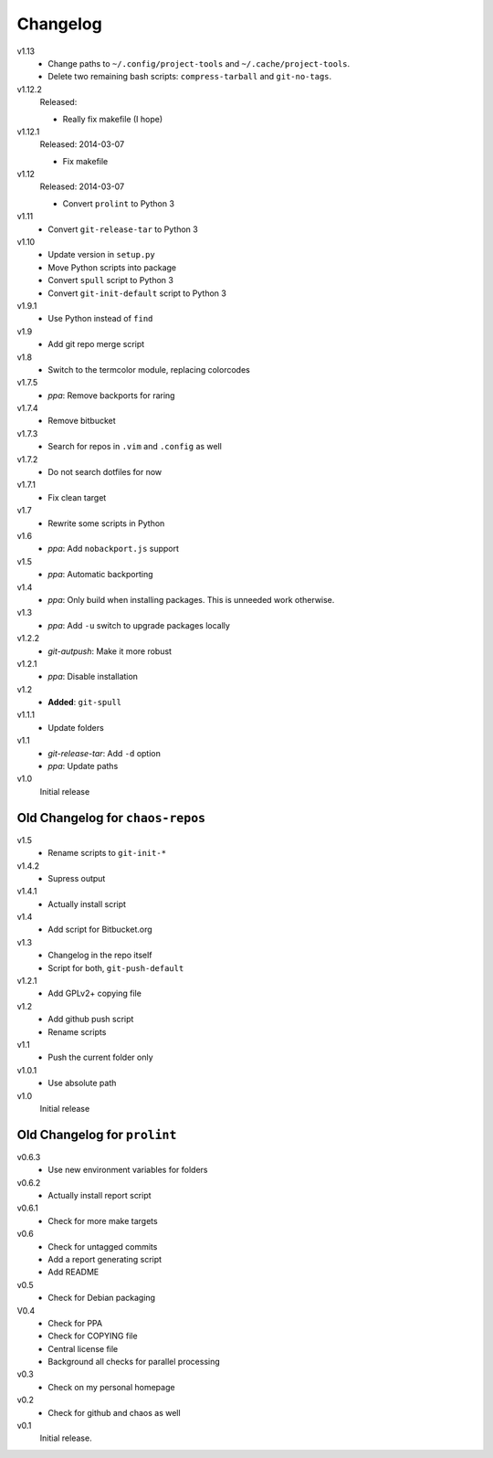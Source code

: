 .. Copyright © 2013-2014 Martin Ueding <dev@martin-ueding.de>

#########
Changelog
#########

v1.13
    - Change paths to ``~/.config/project-tools`` and
      ``~/.cache/project-tools``.
    - Delete two remaining bash scripts: ``compress-tarball`` and
      ``git-no-tags``.

v1.12.2
    Released:

    - Really fix makefile (I hope)

v1.12.1
    Released: 2014-03-07

    - Fix makefile

v1.12
    Released: 2014-03-07

    - Convert ``prolint`` to Python 3

v1.11
    - Convert ``git-release-tar`` to Python 3

v1.10
    - Update version in ``setup.py``
    - Move Python scripts into package
    - Convert ``spull`` script to Python 3
    - Convert ``git-init-default`` script to Python 3

v1.9.1
    - Use Python instead of ``find``

v1.9
    - Add git repo merge script

v1.8
    - Switch to the termcolor module, replacing colorcodes

v1.7.5
    - *ppa*: Remove backports for raring

v1.7.4
    - Remove bitbucket

v1.7.3
    - Search for repos in ``.vim`` and ``.config`` as well

v1.7.2
    - Do not search dotfiles for now

v1.7.1
    - Fix clean target

v1.7
    - Rewrite some scripts in Python

v1.6
    - *ppa*: Add ``nobackport.js`` support

v1.5
    - *ppa*: Automatic backporting

v1.4
    - *ppa*: Only build when installing packages. This is unneeded work
      otherwise.

v1.3
    - *ppa*: Add ``-u`` switch to upgrade packages locally

v1.2.2
    - *git-autpush*: Make it more robust

v1.2.1
    - *ppa*: Disable installation

v1.2
    - **Added**: ``git-spull``

v1.1.1
    - Update folders

v1.1
    - *git-release-tar*: Add ``-d`` option
    - *ppa*: Update paths

v1.0
    Initial release

Old Changelog for ``chaos-repos``
=================================

v1.5
    - Rename scripts to ``git-init-*``

v1.4.2
    - Supress output

v1.4.1
    - Actually install script

v1.4
    - Add script for Bitbucket.org

v1.3
    - Changelog in the repo itself
    - Script for both, ``git-push-default``

v1.2.1
    - Add GPLv2+ copying file

v1.2
    - Add github push script
    - Rename scripts

v1.1
    - Push the current folder only

v1.0.1
    - Use absolute path

v1.0
    Initial release

Old Changelog for ``prolint``
=============================

v0.6.3
    - Use new environment variables for folders

v0.6.2
    - Actually install report script

v0.6.1
    - Check for more make targets

v0.6
    - Check for untagged commits
    - Add a report generating script
    - Add README

v0.5
    - Check for Debian packaging

V0.4
    - Check for PPA
    - Check for COPYING file
    - Central license file
    - Background all checks for parallel processing

v0.3
    - Check on my personal homepage

v0.2
    - Check for github and chaos as well

v0.1
    Initial release.
